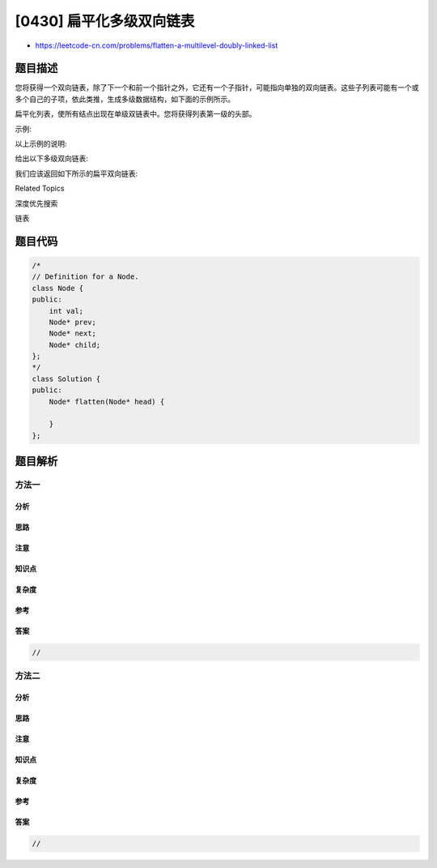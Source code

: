 [0430] 扁平化多级双向链表
=========================

-  https://leetcode-cn.com/problems/flatten-a-multilevel-doubly-linked-list

题目描述
--------

.. raw:: html

   <p>

您将获得一个双向链表，除了下一个和前一个指针之外，它还有一个子指针，可能指向单独的双向链表。这些子列表可能有一个或多个自己的子项，依此类推，生成多级数据结构，如下面的示例所示。

.. raw:: html

   </p>

.. raw:: html

   <p>

扁平化列表，使所有结点出现在单级双链表中。您将获得列表第一级的头部。

.. raw:: html

   </p>

.. raw:: html

   <p>

 

.. raw:: html

   </p>

.. raw:: html

   <p>

示例:

.. raw:: html

   </p>

.. raw:: html

   <pre><strong>输入:</strong>
    1---2---3---4---5---6--NULL
            |
            7---8---9---10--NULL
                |
                11--12--NULL

   <strong>输出:</strong>
   1-2-3-7-8-11-12-9-10-4-5-6-NULL
   </pre>

.. raw:: html

   <p>

 

.. raw:: html

   </p>

.. raw:: html

   <p>

以上示例的说明:

.. raw:: html

   </p>

.. raw:: html

   <p>

给出以下多级双向链表:

.. raw:: html

   </p>

.. raw:: html

   <pre><img src="https://raw.githubusercontent.com/algoboy101/LeetCodeCrowdsource/master/imgs/multilevellinkedlist.png" style="width: 640px;"></pre>

.. raw:: html

   <p>

 

.. raw:: html

   </p>

.. raw:: html

   <p>

我们应该返回如下所示的扁平双向链表:

.. raw:: html

   </p>

.. raw:: html

   <pre><img src="https://raw.githubusercontent.com/algoboy101/LeetCodeCrowdsource/master/imgs/multilevellinkedlistflattened.png" style="width: 1100px;"></pre>

.. raw:: html

   <div>

.. raw:: html

   <div>

Related Topics

.. raw:: html

   </div>

.. raw:: html

   <div>

.. raw:: html

   <li>

深度优先搜索

.. raw:: html

   </li>

.. raw:: html

   <li>

链表

.. raw:: html

   </li>

.. raw:: html

   </div>

.. raw:: html

   </div>

题目代码
--------

.. code:: cpp

    /*
    // Definition for a Node.
    class Node {
    public:
        int val;
        Node* prev;
        Node* next;
        Node* child;
    };
    */
    class Solution {
    public:
        Node* flatten(Node* head) {
            
        }
    };

题目解析
--------

方法一
~~~~~~

分析
^^^^

思路
^^^^

注意
^^^^

知识点
^^^^^^

复杂度
^^^^^^

参考
^^^^

答案
^^^^

.. code:: cpp

    //

方法二
~~~~~~

分析
^^^^

思路
^^^^

注意
^^^^

知识点
^^^^^^

复杂度
^^^^^^

参考
^^^^

答案
^^^^

.. code:: cpp

    //
